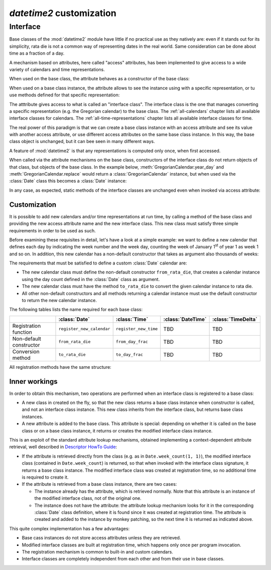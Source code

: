 `datetime2` customization
=========================

.. testsetup:: 

   from datetime2 import Date
   from datetime2 import Time
   from fractions import Fraction

.. _interface:

Interface
^^^^^^^^^
Base classes of the :mod:`datetime2` module have little if no practical
use as they natively are: even if it stands out for its simplicity,
rata die is not a common way of representing dates in the real world.
Same consideration can be done about time as a fraction of a day.

A mechanism based on attributes, here called "access" attributes, has been
implemented to give access to a wide variety of calendars and time
representations.

When used on the base class, the attribute behaves as a constructor of the
base class:

.. doctest::

   >>> d = Date.gregorian(2013, 4, 18)
   >>> d
   datetime2.Date(734976)
   >>> t = Time.western(17, 16, 28)
   >>> t
   datetime2.Time('15547/21600')

When used on a base class instance, the attribute allows to see the instance
using with a specific representation, or tu use methods defined for that
specific representation:

.. doctest::

   >>> d = Date(1)
   >>> str(d.gregorian)
   '0001-01-01'
   >>> d.gregorian.month
   1
   >>> d.gregorian.weekday()
   1
   >>> t = Time(Fraction(697, 1440))
   >>> str(t.western)
   '11:37:00'
   >>> t.western.minute
   37

The atttribute gives access to what is called an "interface class". The
interface class is the one that manages converting a specific representation
(e.g. the Gregorian calendar) to the base class. The :ref:`all-calendars`
chapter lists all available interface classes for calendars. The
:ref:`all-time-representations` chapter lists all available interface
classes for time.

The real power of this paradigm is that we can create a base class instance
with an access attribute and see its value with another access attribute,
or use different access attributes on the same base class instance. In this
way, the base class object is unchanged, but it can bee seen in many
different ways.

.. doctest::

   >>> d = Date.gregorian(2013, 4, 22)
   >>> d.iso.week
   17
   >>> t = Time(0.5)
   >>> str(t.western)
   '12:00:00'
   >>> t.internet.beat
   Fraction(500, 1)

A feature of :mod:`datetime2` is that any representations is computed
only once, when first accessed.

When called via the attribute mechanisms on the base
class, constructors of the interface class do not return objects of
that class, but objects of the base class. In the example below,
:meth:`GregorianCalendar.year_day` and :meth:`GregorianCalendar.replace`
would return a :class:`GregorianCalendar` instance, but when used via
the :class:`Date` class this becomes a :class:`Date` instance:

.. doctest::

   >>> d1 = Date.gregorian.year_day(2012, 366)
   >>> d1
   datetime2.Date(734868)
   >>> str(d1.gregorian)
   '2012-12-31'
   >>> d2 = d1.gregorian.replace(year = 2013, month = 7)
   >>> d2
   datetime2.Date(735080)
   >>> str(d2.gregorian)
   '2013-07-31'

In any case, as expected, static methods of the interface classes are
unchanged even when invoked via access attribute:

.. doctest::

   >>> Date.gregorian.is_leap_year(2012)
   True

.. _customization:

Customization
"""""""""""""

It is possible to add new calendars and/or time representations at run time,
by calling a method of the base class and providing the new access attribute
name and the new interface class. This new class must satisfy three simple
requirements in order to be used as such.

Before examining these requisites in detail, let's have a look at a simple
example: we want to define a new calendar that defines each day by
indicating the week number and the week day, counting the week of January
1\ :sup:`st` of year 1 as week 1 and so on. In addition, this new calendar
has a non-default constructor that takes as argument also thousands of weeks:

.. doctest::

   >>> class SimpleWeekCalendar():
   ...     def __init__(self, week, day):
   ...         self.week = week
   ...         self.day = day
   ...     @classmethod
   ...     def from_rata_die(cls, rata_die):
   ...         return cls((rata_die - 1) // 7 + 1, (rata_die - 1) % 7 + 1)
   ...     def to_rata_die(self):
   ...         return 7 * (self.week - 1) + self.day
   ...     def __str__(self):
   ...         return 'W{}-{}'.format(self.week, self.day)
   ...     @classmethod
   ...     def with_thousands(cls, thousands, week, day):
   ...         return cls(1000 * thousands + week, day)
   ...
   >>> Date.register_new_calendar('week_count', SimpleWeekCalendar)
   >>> d1 = Date.week_count(1, 1)
   >>> str(d1.gregorian)
   '0001-01-01'
   >>> d2 = Date.gregorian(2013, 4, 26)
   >>> str(d2.week_count)
   'W104998-5'
   >>> d3 = Date.week_count.with_thousands(104, 998, 5)
   >>> d2 == d3
   True

The requirements that must be satisfied to define a custom :class:`Date`
calendar are:

* The new calendar class must define the non-default constructor
  ``from_rata_die``, that creates a calendar instance using the day count
  defined in the :class:`Date` class as argument.
* The new calendar class must have the method ``to_rata_die`` to convert the
  given calendar instance to rata die.
* All other non-default constructors and all methods returning a calendar
  instance must use the default constructor to return the new calendar
  instance.

The following tables lists the name required for each base class:

+-------------------------+---------------------------+---------------------------+---------------------------+---------------------------+
|                         | :class:`Date`             | :class:`Time`             | :class:`DateTime`         | :class:`TimeDelta`        |
+=========================+===========================+===========================+===========================+===========================+
| Registration function   | ``register_new_calendar`` | ``register_new_time``     | TBD                       | TBD                       |
+-------------------------+---------------------------+---------------------------+---------------------------+---------------------------+
| Non-default constructor | ``from_rata_die``         | ``from_day_frac``         | TBD                       | TBD                       |
+-------------------------+---------------------------+---------------------------+---------------------------+---------------------------+
| Conversion method       | ``to_rata_die``           | ``to_day_frac``           | TBD                       | TBD                       |
+-------------------------+---------------------------+---------------------------+---------------------------+---------------------------+

All registration methods have the same structure:

.. function:: registration_method(access_attribute, InterfaceClass)

   Register the class ``InterfaceClass`` to the corresponding
   :mod:`datetime2` base class, accessing it with the ``access_attribute``
   attribute. If ``access_attribute`` is already defined, an
   :exc:`AttributeError` exception is raised. If ``access_attribute`` is
   not a valid identifier, a :exc:`ValueError` exception is raised.

   ``InterfaceClass`` must have the non-default constructor and conversion
   method listed above, otherwise a :exc:`TypeError` exception is raised.


Inner workings
""""""""""""""

In order to obtain this mechanism, two operations are performed when an
interface class is registered to a base class:

* A new class in created on the fly, so that the new class returns a base
  class instance when constructor is called, and not an interface class
  instance. This new class inherits from the interface class, but returns
  base class instances.
* A new attribute is added to the base class. This attribute is special:
  depending on whether it is called on the base class or on a base class
  instance, it returns or creates the modified interface class instance.

This is an exploit of the standard attribute lookup mechanisms, obtained
implementing a context-dependent attribute retrieval, well described in
`Descriptor HowTo Guide <http://docs.python.org/3.4/howto/descriptor.html>`_:

* If the attribute is retrieved directly from the class (e.g. as in
  ``Date.week_count(1, 1)``), the modified interface class (contained in
  ``Date.week_count``) is returned, so that when invoked with the interface
  class signature, it returns a base class instance. The modified interface
  class was created at registration time, so no additional time is required
  to create it.
* If the attribute is retrieved from a base class instance, there are two
  cases:

  * The instance already has the attribute, which is retrieved normally.
    Note that this attribute is an instance of the modified interface class,
    not of the original one.
  * The instance does not have the attribute: the attribute lookup mechanism
    looks for it in the corresponding :class:`Date` class definition, where
    it is found since it was created at registration time. The attribute is
    created and added to the instance by monkey patching, so the next time
    it is returned as indicated above.

This quite complex implementation has a few advantages:

* Base cass instances do not store access attributes unless they are
  retrieved.
* Modified interface classes are built at registration time, which happens
  only once per program invocation.
* The registration mechanism is common to built-in and custom calendars.
* Interface classes are completely independent from each other and from
  their use in base classes.


